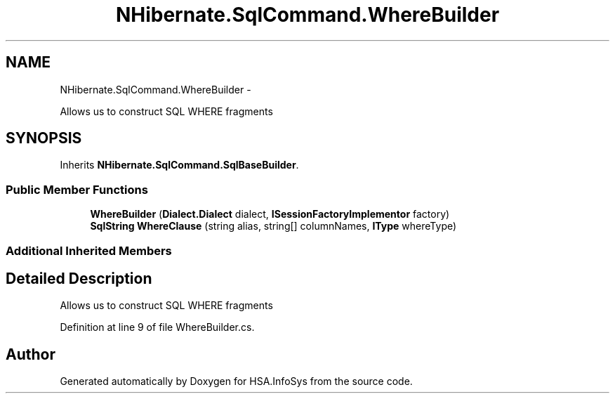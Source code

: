 .TH "NHibernate.SqlCommand.WhereBuilder" 3 "Fri Jul 5 2013" "Version 1.0" "HSA.InfoSys" \" -*- nroff -*-
.ad l
.nh
.SH NAME
NHibernate.SqlCommand.WhereBuilder \- 
.PP
Allows us to construct SQL WHERE fragments  

.SH SYNOPSIS
.br
.PP
.PP
Inherits \fBNHibernate\&.SqlCommand\&.SqlBaseBuilder\fP\&.
.SS "Public Member Functions"

.in +1c
.ti -1c
.RI "\fBWhereBuilder\fP (\fBDialect\&.Dialect\fP dialect, \fBISessionFactoryImplementor\fP factory)"
.br
.ti -1c
.RI "\fBSqlString\fP \fBWhereClause\fP (string alias, string[] columnNames, \fBIType\fP whereType)"
.br
.in -1c
.SS "Additional Inherited Members"
.SH "Detailed Description"
.PP 
Allows us to construct SQL WHERE fragments 


.PP
Definition at line 9 of file WhereBuilder\&.cs\&.

.SH "Author"
.PP 
Generated automatically by Doxygen for HSA\&.InfoSys from the source code\&.
